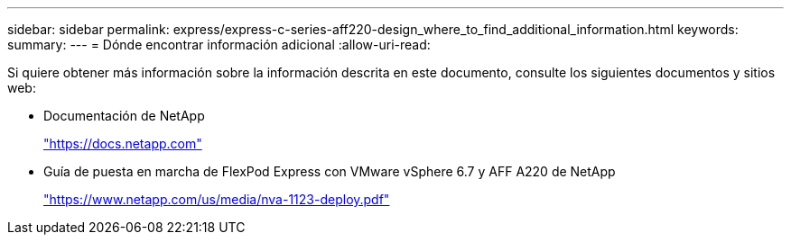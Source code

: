 ---
sidebar: sidebar 
permalink: express/express-c-series-aff220-design_where_to_find_additional_information.html 
keywords:  
summary:  
---
= Dónde encontrar información adicional
:allow-uri-read: 


[role="lead"]
Si quiere obtener más información sobre la información descrita en este documento, consulte los siguientes documentos y sitios web:

* Documentación de NetApp
+
https://docs.netapp.com["https://docs.netapp.com"^]

* Guía de puesta en marcha de FlexPod Express con VMware vSphere 6.7 y AFF A220 de NetApp
+
https://docs.netapp.com/us-en/flexpod/express/express-c-series-aff220-deploy_program_summary.html["https://www.netapp.com/us/media/nva-1123-deploy.pdf"^]


